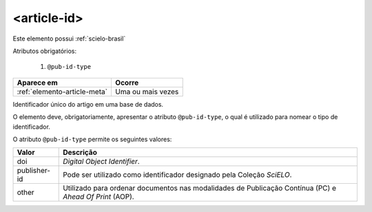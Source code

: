 .. _elemento-article-id:

<article-id>
============

Este elemento possui :ref:`scielo-brasil`


Atributos obrigatórios:

  1. ``@pub-id-type``

+------------------------------+-------------------+
| Aparece em                   | Ocorre            |
+==============================+===================+
| :ref:`elemento-article-meta` | Uma ou mais vezes |
+------------------------------+-------------------+



Identificador único do artigo em uma base de dados.

O elemento deve, obrigatoriamente, apresentar o atributo ``@pub-id-type``, o qual é utilizado para nomear o tipo de identificador.

O atributo ``@pub-id-type`` permite os seguintes valores:

+--------------------+-------------------------------------------------------+
| Valor              | Descrição                                             |
+====================+=======================================================+
| doi                | *Digital Object Identifier*.                          |
+--------------------+-------------------------------------------------------+
| publisher-id       | Pode ser utilizado como identificador designado pela  |
|                    | Coleção *SciELO*.                                     |
+--------------------+-------------------------------------------------------+
| other              | Utilizado para ordenar documentos nas modalidades de  |
|                    | Publicação Contínua (PC) e *Ahead Of Print* (AOP).    |
+--------------------+-------------------------------------------------------+




